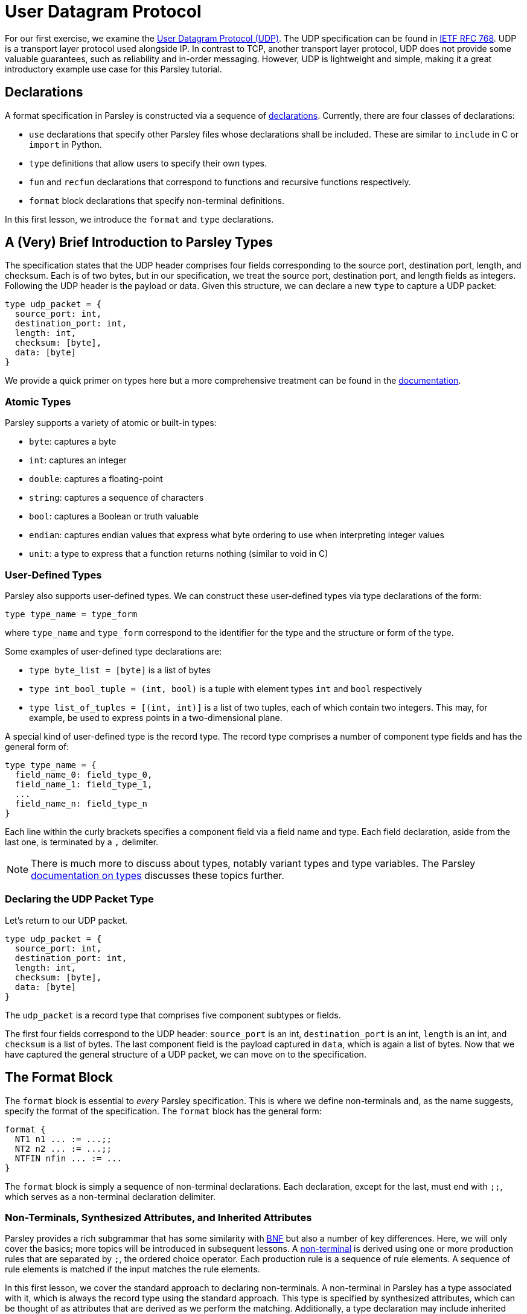 // to-do:
// - briefly discuss built-in non-terminals like Byte and AsciiCharS
// - the Non-Terminals, Synthesized Attributes, and Inherited Attributions section may need examples
// - maybe add a simple exercise or two?


= User Datagram Protocol

For our first exercise, we examine the https://en.wikipedia.org/wiki/User_Datagram_Protocol[User Datagram Protocol (UDP)].
The UDP specification can be found in https://tools.ietf.org/html/rfc768[IETF RFC 768].
UDP is a transport layer protocol used alongside IP.
In contrast to TCP, another transport layer protocol, UDP does not provide some valuable guarantees, such as reliability and in-order messaging.
However, UDP is lightweight and simple, making it a great introductory example use case for this Parsley tutorial.

== Declarations

A format specification in Parsley is constructed via a sequence of <<../intro.adoc#structure-of-a-parsley-specification-file, declarations>>.
Currently, there are four classes of declarations:

- `use` declarations that specify other Parsley files whose declarations shall be included. These are similar to `include` in C or `import` in Python.
- `type` definitions that allow users to specify their own types.
- `fun` and `recfun` declarations that correspond to functions and recursive functions respectively.
- `format` block declarations that specify non-terminal definitions.

In this first lesson, we introduce the `format` and `type` declarations.

== A (Very) Brief Introduction to Parsley Types

The specification states that the UDP header comprises four fields corresponding to the source port, destination port, length, and checksum.
Each is of two bytes, but in our specification, we treat the source port, destination port, and length fields as integers.
Following the UDP header is the payload or data.
Given this structure, we can declare a new `type` to capture a UDP packet:

....
type udp_packet = {
  source_port: int,
  destination_port: int,
  length: int,
  checksum: [byte],
  data: [byte]
}
....

We provide a quick primer on types here but a more comprehensive treatment can be found in the <<../expressions.adoc#types, documentation>>.

=== Atomic Types

Parsley supports a variety of atomic or built-in types:

- `byte`: captures a byte
- `int`: captures an integer
- `double`: captures a floating-point
- `string`: captures a sequence of characters
- `bool`: captures a Boolean or truth valuable
- `endian`: captures endian values that express what byte ordering to use when interpreting integer values
- `unit`: a type to express that a function returns nothing (similar to void in C)

=== User-Defined Types

Parsley also supports user-defined types. We can construct these user-defined types via type declarations of the form:

....
type type_name = type_form
....

where `type_name` and `type_form` correspond to the identifier for the type and the structure or form of the type.

Some examples of user-defined type declarations are:

- `type byte_list = [byte]` is a list of bytes
- `type int_bool_tuple = (int, bool)` is a tuple with element types `int` and `bool` respectively
- `type list_of_tuples = [(int, int)]` is a list of two tuples, each of which contain two integers. This may, for example, be used to express points in a two-dimensional plane.

A special kind of user-defined type is the record type.
The record type comprises a number of component type fields and has the general form of:

....
type type_name = {
  field_name_0: field_type_0,
  field_name_1: field_type_1,
  ...
  field_name_n: field_type_n
}
....

Each line within the curly brackets specifies a component field via a field name and type.
Each field declaration, aside from the last one, is terminated by a `,` delimiter.

NOTE: There is much more to discuss about types, notably variant types and type variables. The Parsley <<../expressions.adoc#types, documentation on types>> discusses these topics further.

=== Declaring the UDP Packet Type

Let's return to our UDP packet.

....
type udp_packet = {
  source_port: int,
  destination_port: int,
  length: int,
  checksum: [byte],
  data: [byte]
}
....

The `udp_packet` is a record type that comprises five component subtypes or fields.

The first four fields correspond to the UDP header: `source_port` is an int, `destination_port` is an int, `length` is an int, and `checksum` is a list of bytes.
The last component field is the payload captured in `data`, which is again a list of bytes.
Now that we have captured the general structure of a UDP packet, we can move on to the specification.

== The Format Block

The `format` block is essential to _every_ Parsley specification.
This is where we define non-terminals and, as the name suggests, specify the format of the specification.
The `format` block has the general form:

....
format {
  NT1 n1 ... := ...;;
  NT2 n2 ... := ...;;
  NTFIN nfin ... := ...
}
....

The `format` block is simply a sequence of non-terminal declarations.
Each declaration, except for the last, must end with `;;`, which serves as a non-terminal declaration delimiter.

=== Non-Terminals, Synthesized Attributes, and Inherited Attributes

Parsley provides a rich subgrammar that has some similarity with https://en.wikipedia.org/wiki/Backus–Naur_form[BNF] but also a number of key differences.
Here, we will only cover the basics; more topics will be introduced in subsequent lessons.
A <<../grammar.adoc#defining-non-terminals, non-terminal>> is derived using one or more production rules that are separated by `;`, the ordered choice operator.
Each production rule is a sequence of rule elements.
A sequence of rule elements is matched if the input matches the rule elements.

In this first lesson, we cover the standard approach to declaring non-terminals.
A non-terminal in Parsley has a type associated with it, which is always the record type using the standard approach.
This type is specified by synthesized attributes, which can be thought of as attributes that are derived as we perform the matching.
Additionally, a type declaration may include inherited attributes, which are attributes that are provided at the beginning of the pattern matching process by the caller.

NOTE: Parsley also supports an alternative approach for declaring byte-vector--valued non-terminals, one which uses regular expressions. We shall cover this in a future lesson!

=== Working Through the UDP Packet Format

Now, let's work on developing a Parsley specification for a UDP packet:

....
format {
  UDPPacket udpp {u: udp_packet} := ...
}
....

We still have to fill in the details obviously, but this is a good start.
We have a non-terminal entitled UDPPacket that has the short name of udpp.
And it has the synthesized attribute `u` of type `udp_packet`, which we had defined earlier; synthesized attributes like these are specified within curly brackets.

NOTE: While the original specification does not explicitly require using the big-endian byte order,
the https://tools.ietf.org/html/rfc1700[Assigned Numbers RFC] specifies that Internet Protocols should be expressed in network byte order, i.e., big-endian byte order.
Hence, we follow this approach. However, If we had instead wished to pass in an endian value as an inherited attribute to UDPPacket, we would have written: `UDPPacket udpp (e: endian) {u: udp_packet} := ...`.

Now, let's work on the rule elements.
The UDP specification states the header comprises 2 bytes for the source port, 2 bytes for the destination port, 2 bytes (or a 16 bit integer) for the length, and 2 bytes for the checksum.
Thus, we have four identifiers (`source_port`, `destination_port`, `length`, `checksum`) to capture these parts of the header.
And, of course, we have `data` whose length is derived from the value matched by the `length` identifier.

....
format {
  UDPPacket udpp {u: udp_packet} :=
    source_port = UInt16<endian=endian::Big()>
    destination_port = UInt16<endian=endian::Big()>
    length = UInt16<endian=endian::Big()>
    checksum = (Byte^2)
    [length >= 8] // length field must be at least 8, the UDP header length
    data = (Byte^(length - 8)) // subtract 8 for the UDP header length
}
....

`UInt16 (endian: endian)` and `Byte` are built-in non-terminals that match a 16-bit unsigned integer and a a byte respectively.
The identifiers `source_port`, `destination_port`, and `length` are assigned 16-bit unsigned integer values of the endianness `endian::Big()`.
The identifier `checksum` is assigned a two byte value by applying the `Byte` type in conjunction with the bounded repeat operator (`^`) with an operand of 2, indicating that two bytes should be matched.
A 16-bit unsigned integer of the endianness `endian::Big()` is assigned to the length identifier.

NOTE: The <<../stdlib.adoc#, Parsley Library Standard Documentation>> provides an in-depth discussion of built-in variant types, built-in non-terminals, and module operations.

Last, we must read in the data, but this requires ensuring the length value is reasonable.
We do this by imposing a constraint.

==== Constraints

A constraint is simply a parsing check.
More precisely, a constraint captures a Boolean-valued expression that determines whether or not to continue with the current production rule.
If the expression evaluates to a false Boolean value, then the constraint is not met and the production rule does not apply.
If, however, the constraint evaluates to a true Boolean value, then the constraint is met and we move on to the next rule element in the production rule.

In our UDP example, the constraint `[length >= 8]` does a check to ensure the `length` variable is assigned a value of at least `8`.
If it were assigned a value less than `8`, then we can immediately determine that the packet is malformed since the header itself is 8 bytes.

Finally, we determine the amount of data bytes to read by subtracting 8 (the header length) from the value captured by the `length` identifier.
Then, we read in those bytes by, once again, applying the bounded repeat operator to the `Byte` non-terminal with an operand of `length - 8`.

==== Action Blocks

All that is left is to assign values to the synthesized variables.
We do this via action blocks:

....
format {
  UDPPacket udpp {u: udp_packet} :=
    ...
    {
      udpp.u.source_port := source_port;
      udpp.u.destination_port := destination_port;
      udpp.u.length := length;
      udpp.u.checksum := checksum;
      udpp.u.data := data
    }
}
....


The assignment of values to the synthesized attributes is performed by the action block, which is delimited by `{` and `}`.
The `:=`  symbol in action blocks denote assignment.
Each assignment statement in an action block aside from the last must end with the `;` delimiter.
There are other uses for action blocks as well, and we will cover them in future lessons.

In our UDP example, `udpp` is the short name for the non-terminal we are working on.
`udpp.u` refers to the `udp_packet` record attached to the `udpp` non-terminal.
In a straightforward fashion, we are simply assigning the fields in the `udpp.u` record the values of the variables that we have obtained by reading the input earlier.

==== The Final Parsley File

Thus, we have our final Parsley file (`udp.ply`):

....
type udp_packet = {
  source_port: int,
  destination_port: int,
  length: int,
  checksum: [byte],
  data: [byte]
}

format {
  UDPPacket udpp {u: udp_packet} :=
    source_port = UInt16<endian=endian::Big()>
    destination_port = UInt16<endian=endian::Big()>
    length = UInt16<endian=endian::Big()>
    checksum = (Byte^2)
    [length >= 8] // length field must be at least 8, the UDP header length
    data = (Byte^(length - 8)) // subtract 8 for the UDP header length
    {
      udpp.u.source_port := source_port;
      udpp.u.destination_port := destination_port;
      udpp.u.length := length;
      udpp.u.checksum := checksum;
      udpp.u.data := data
    }
}
....

==== Comments

You may noticed that we have incorporated some comments in our final Parsley file.
Comments in Parsley begin with two forward slash characters (`//`).
Everything that follows the `//` delimiter until the following new line character is part of the comment.

==== Do We Need a `udp_packet` Type?

We had earlier declared a `udp_packet` type, which is used as a synthesized attribute in the UDPPacket non-terminal declaration.
Of course, we didn not _have to_ define such a type.
Indeed, we could have instead supplied synthesized attributes corresponding to the type's member fields.
We have provided such an implementation in `udp_alt.ply` and also pasted the contents of such a file below.

....
format {
  UDPPacket udpp {source_port: int, destination_port: int, length: int, checksum: [byte], data: [byte]} :=
    source_port = UInt16<endian=endian::Big()>
    destination_port = UInt16<endian=endian::Big()>
    length = UInt16<endian=endian::Big()>
    checksum = (Byte^2)
    [length >= 8] // length field must be at least 8, the UDP header length
    data = (Byte^(length - 8)) // subtract 8 for the UDP header length
    {
      udpp.source_port := source_port;
      udpp.destination_port := destination_port;
      udpp.length := length;
      udpp.checksum := checksum;
      udpp.data := data
    }
}
....

That said, there are numerous benefits to declaring and using a record type, e.g., modularization, code brevity, ease of interpretability, and consequently improved security.
These benefits are especially pronounced in larger projects that make heavy use of the user-defined type.
In the next lesson, we will demonstrate how to use the `udp_packet` type when implementing a subset of IPv4.


[red]#Navigation:# <<overview.adoc#, &#8593; Tutorial Overview>> | <<ipv4.adoc#, &#8594; Next Lesson>> | <<../readme.adoc#, &#128196; Documentation>>
